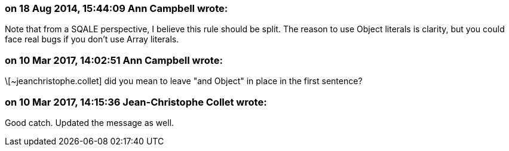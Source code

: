 === on 18 Aug 2014, 15:44:09 Ann Campbell wrote:
Note that from a SQALE perspective, I believe this rule should be split. The reason to use Object literals is clarity, but you could face real bugs if you don't use Array literals.

=== on 10 Mar 2017, 14:02:51 Ann Campbell wrote:
\[~jeanchristophe.collet] did you mean to leave "and Object" in place in the first sentence?

=== on 10 Mar 2017, 14:15:36 Jean-Christophe Collet wrote:
Good catch. Updated the message as well.

